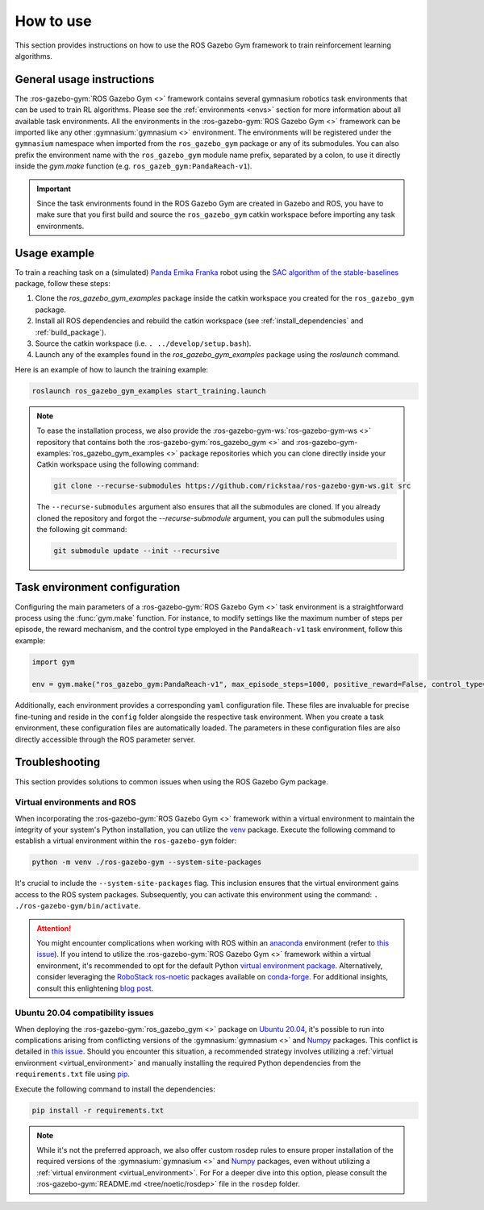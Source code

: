 ==========
How to use
==========

This section provides instructions on how to use the ROS Gazebo Gym framework to train reinforcement learning algorithms.

General usage instructions
==========================

The :ros-gazebo-gym:`ROS Gazebo Gym <>` framework contains several gymnasium robotics task environments that can be used to train RL algorithms. Please see the :ref:`environments <envs>` section for more information about all available task environments. All the environments in the :ros-gazebo-gym:`ROS Gazebo Gym <>` framework can be imported like any other :gymnasium:`gymnasium <>`
environment. The environments will be registered under the ``gymnasium`` namespace when imported from the ``ros_gazebo_gym`` package or any of its submodules. You 
can also prefix the environment name with the ``ros_gazebo_gym`` module name prefix, separated by a colon, to use it directly inside the `gym.make` function (e.g. ``ros_gazeb_gym:PandaReach-v1``).

.. important::

   Since the task environments found in the ROS Gazebo Gym are created in Gazebo and ROS, you have to make sure that you first build and source the ``ros_gazebo_gym`` catkin workspace
   before importing any task environments.

Usage example
=============

To train a reaching task on a (simulated) `Panda Emika Franka`_ robot using the `SAC algorithm of the stable-baselines`_ package, follow these steps:

1. Clone the `ros_gazebo_gym_examples` package inside the catkin workspace you created for the ``ros_gazebo_gym`` package.
2. Install all ROS dependencies and rebuild the catkin workspace (see :ref:`install_dependencies` and :ref:`build_package`).
3. Source the catkin workspace (i.e. ``. ../develop/setup.bash``).
4. Launch any of the examples found in the `ros_gazebo_gym_examples` package using the `roslaunch` command.

Here is an example of how to launch the training example:

.. code-block:: bash

   roslaunch ros_gazebo_gym_examples start_training.launch

.. note::

   To ease the installation process, we also provide the :ros-gazebo-gym-ws:`ros-gazebo-gym-ws <>` repository that contains both the :ros-gazebo-gym:`ros_gazebo_gym <>` and :ros-gazebo-gym-examples:`ros_gazebo_gym_examples <>` package repositories
   which you can clone directly inside your Catkin workspace using the following command:

   .. code-block:: bash

      git clone --recurse-submodules https://github.com/rickstaa/ros-gazebo-gym-ws.git src

   The ``--recurse-submodules`` argument also ensures that all the submodules are cloned. If you already cloned the repository and forgot the `--recurse-submodule` argument, you can pull the submodules 
   using the following git command:

   .. code-block:: bash

      git submodule update --init --recursive

.. _`SAC algorithm of the stable-baselines`: https://stable-baselines3.readthedocs.io/en/master/modules/sac.html
.. _`Panda Emika Franka`: https://www.franka.de/

Task environment configuration
==============================

Configuring the main parameters of a :ros-gazebo-gym:`ROS Gazebo Gym <>` task environment is a straightforward process using the :func:`gym.make` function. For instance, to modify settings like the maximum number of steps per episode, 
the reward mechanism, and the control type employed in the ``PandaReach-v1`` task environment, follow this example:

.. code-block:: python

   import gym

   env = gym.make("ros_gazebo_gym:PandaReach-v1", max_episode_steps=1000, positive_reward=False, control_type="effort")

Additionally, each environment provides a corresponding ``yaml`` configuration file. These files are invaluable for precise fine-tuning and reside in the ``config`` folder alongside the respective task environment. When you create
a task environment, these configuration files are automatically loaded. The parameters in these configuration files are also directly accessible through the ROS parameter server. 

.. _troubleshooting:

Troubleshooting
===============

This section provides solutions to common issues when using the ROS Gazebo Gym package.

.. _virtual_environment:

Virtual environments and ROS
----------------------------

When incorporating the :ros-gazebo-gym:`ROS Gazebo Gym <>` framework within a virtual environment to maintain the integrity of your system's Python installation, you can utilize the `venv`_ package. Execute the
following command to establish a virtual environment within the ``ros-gazebo-gym`` folder:

.. code-block:: bash

   python -m venv ./ros-gazebo-gym --system-site-packages

It's crucial to include the ``--system-site-packages`` flag. This inclusion ensures that the virtual environment gains access to the ROS system packages. Subsequently, you can activate this environment using
the command: ``. ./ros-gazebo-gym/bin/activate``.

.. attention::

   You might encounter complications when working with ROS within an `anaconda`_ environment (refer to `this issue`_). If you intend to utilize the :ros-gazebo-gym:`ROS Gazebo Gym <>` framework within a
   virtual environment, it's recommended to opt for the default Python `virtual environment package <https://docs.python.org/3/library/venv.html>`_. Alternatively, consider leveraging the `RoboStack ros-noetic`_ packages available on
   `conda-forge`_. For additional insights, consult this enlightening `blog post`_.

.. _venv: https://docs.python.org/3/library/venv.html
.. _`anaconda`: https://www.anaconda.com/
.. _`this issue`: https://github.com/ros/rosdistro/issues/38332
.. _`RoboStack ros-noetic`: https://github.com/RoboStack/ros-noetic
.. _`conda-forge`: https://conda-forge.org/
.. _`blog post`: https://medium.com/robostack/cross-platform-conda-packages-for-ros-fa1974fd1de3

Ubuntu 20.04 compatibility issues
---------------------------------

When deploying the :ros-gazebo-gym:`ros_gazebo_gym <>` package on `Ubuntu 20.04`_, it's possible to run into complications arising from conflicting versions of the :gymnasium:`gymnasium <>` and `Numpy`_
packages. This conflict is detailed in `this issue`_. Should you encounter this situation, a recommended strategy involves utilizing a :ref:`virtual environment <virtual_environment>` and manually
installing the required Python dependencies from the ``requirements.txt`` file using `pip`_.

Execute the following command to install the dependencies:

.. code-block:: bash

   pip install -r requirements.txt

.. note::

   While it's not the preferred approach, we also offer custom rosdep rules to ensure proper installation of the required versions of the :gymnasium:`gymnasium <>` and `Numpy`_ packages, even without utilizing a :ref:`virtual environment <virtual_environment>`. For
   For a deeper dive into this option, please consult the :ros-gazebo-gym:`README.md <tree/noetic/rosdep>` file in the ``rosdep`` folder.

.. _`Ubuntu 20.04`: https://ubuntu.com/download/desktop
.. _`Numpy`: https://numpy.org/
.. _`pip`: https://pip.pypa.io/en/stable/
